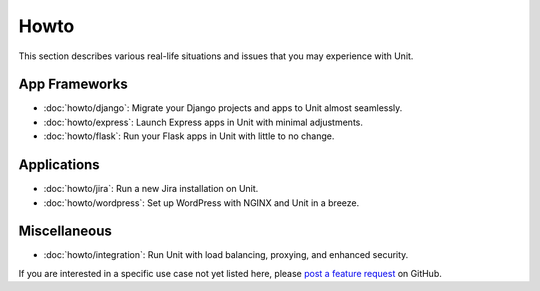 #####
Howto
#####

This section describes various real-life situations and issues that you may
experience with Unit.

**************
App Frameworks
**************

- :doc:`howto/django`: Migrate your Django projects and apps to Unit almost
  seamlessly.
- :doc:`howto/express`: Launch Express apps in Unit with minimal adjustments.
- :doc:`howto/flask`: Run your Flask apps in Unit with little to no change.

************
Applications
************

- :doc:`howto/jira`: Run a new Jira installation on Unit.
- :doc:`howto/wordpress`: Set up WordPress with NGINX and Unit in a breeze.

*************
Miscellaneous
*************

- :doc:`howto/integration`: Run Unit with load balancing, proxying, and
  enhanced security.

If you are interested in a specific use case not yet listed here, please `post
a feature request <https://github.com/nginx/unit-docs/issues>`_ on GitHub.
